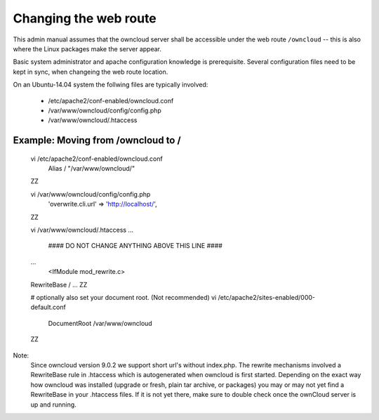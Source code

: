 ======================
Changing the web route
======================

This admin manual assumes that the owncloud server shall be accessible under the web route
``/owncloud`` -- this is also where the Linux packages make the server appear.

Basic system administrator and apache configuration knowledge is prerequisite.
Several configuration files need to be kept in sync, when changeing the web route location.

On an Ubuntu-14.04 system the follwing files are typically involved:

 - /etc/apache2/conf-enabled/owncloud.conf
 - /var/www/owncloud/config/config.php
 - /var/www/owncloud/.htaccess

Example: Moving from /owncloud to /
-----------------------------------


    vi /etc/apache2/conf-enabled/owncloud.conf
      Alias / "/var/www/owncloud/"
    ZZ

    vi /var/www/owncloud/config/config.php
      'overwrite.cli.url' => 'http://localhost/',
    ZZ

    vi /var/www/owncloud/.htaccess
    ...
      #### DO NOT CHANGE ANYTHING ABOVE THIS LINE ####
    ...
      <IfModule mod_rewrite.c>
    RewriteBase /
    ...
    ZZ

    # optionally also set your document root. (Not recommended)
    vi /etc/apache2/sites-enabled/000-default.conf
      DocumentRoot /var/www/owncloud
    ZZ


Note:
  Since owncloud version 9.0.2 we support short url's without index.php. The rewrite mechanisms
  involved a RewriteBase rule in .htaccess which is autogenerated when
  owncloud is first started. Depending on the exact way how owncloud was installed (upgrade or fresh,
  plain tar archive, or packages) you may or may not yet find a RewriteBase in your .htaccess files.
  If it is not yet there, make sure to double check once the ownCloud server is up and running.

